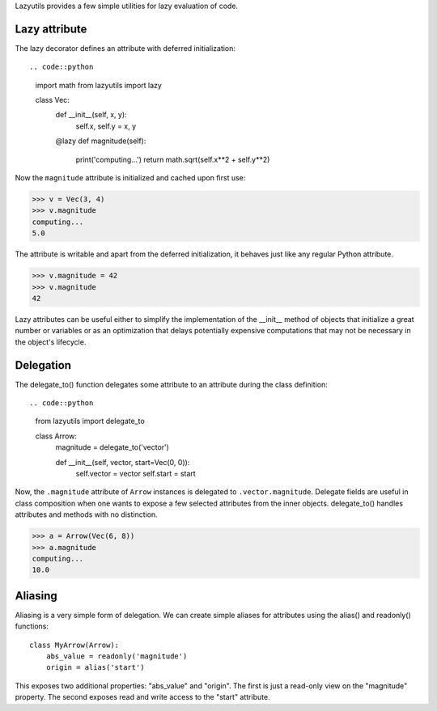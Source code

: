 Lazyutils provides a few simple utilities for lazy evaluation of code.


Lazy attribute
==============

The lazy decorator defines an attribute with deferred initialization::

.. code::python
    import math
    from lazyutils import lazy

    class Vec:
        def __init__(self, x, y):
            self.x, self.y = x, y

        @lazy
        def magnitude(self):
            print('computing...')
            return math.sqrt(self.x**2 + self.y**2)

Now the ``magnitude`` attribute is initialized and cached upon first use:

>>> v = Vec(3, 4)
>>> v.magnitude
computing...
5.0

The attribute is writable and apart from the deferred initialization, it behaves
just like any regular Python attribute.

>>> v.magnitude = 42
>>> v.magnitude
42

Lazy attributes can be useful either to simplify the implementation of the
__init__ method of objects that initialize a great number or variables or as an
optimization that delays potentially expensive computations that may not be
necessary in the object's lifecycle.


Delegation
==========

The delegate_to() function delegates some attribute to an attribute during the
class definition::

.. code::python
    from lazyutils import delegate_to
    
    class Arrow:
        magnitude = delegate_to('vector')

        def __init__(self, vector, start=Vec(0, 0)):
            self.vector = vector
            self.start = start

Now, the ``.magnitude`` attribute of ``Arrow`` instances is delegated to
``.vector.magnitude``. Delegate fields are useful in class composition when one
wants to expose a few selected attributes from the inner objects. delegate_to()
handles attributes and methods with no distinction.


>>> a = Arrow(Vec(6, 8))
>>> a.magnitude
computing...
10.0


Aliasing
========

Aliasing is a very simple form of delegation. We can create simple aliases for
attributes using the alias() and readonly() functions::

    class MyArrow(Arrow):
        abs_value = readonly('magnitude')
        origin = alias('start')

This exposes two additional properties: "abs_value" and "origin". The first is
just a read-only view on the "magnitude" property. The second exposes read and
write access to the "start" attribute.

